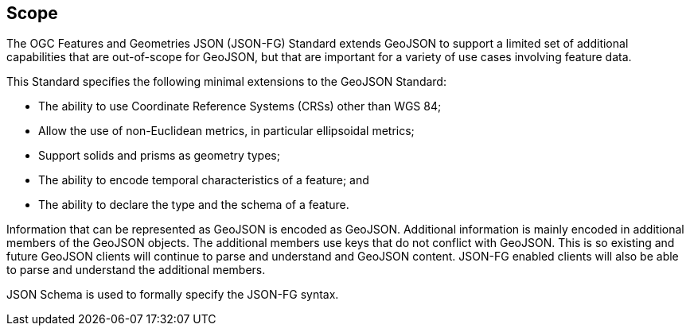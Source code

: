== Scope

The OGC Features and Geometries JSON (JSON-FG) Standard extends GeoJSON to support a limited set of additional capabilities that are out-of-scope for GeoJSON, but that are important for a variety of use cases involving feature data.

This Standard specifies the following minimal extensions to the GeoJSON Standard:

* The ability to use Coordinate Reference Systems (CRSs) other than WGS 84;
* Allow the use of non-Euclidean metrics, in particular ellipsoidal metrics;
* Support solids and prisms as geometry types;
* The ability to encode temporal characteristics of a feature; and
* The ability to declare the type and the schema of a feature.

Information that can be represented as GeoJSON is encoded as GeoJSON. Additional information is mainly encoded in additional members of the GeoJSON objects. The additional members use keys that do not conflict with GeoJSON. This is so existing and future GeoJSON clients will continue to parse and understand and GeoJSON content.  JSON-FG enabled clients will also be able to parse and understand the additional members.

JSON Schema is used to formally specify the JSON-FG syntax.
